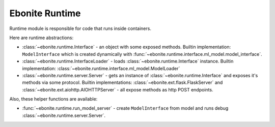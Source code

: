===============
Ebonite Runtime
===============

Runtime module is responsible for code that runs inside containers.

Here are runtime abstractions:

* :class:`~ebonite.runtime.Interface` - an object with some exposed methods. Builtin implementation: ``ModelInterface`` which is created dynamically with :func:`~ebonite.runtime.interface.ml_model.model_interface`.

* :class:`~ebonite.runtime.InterfaceLoader` - loads :class:`~ebonite.runtime.Interface` instance. Builtin implementation: :class:`~ebonite.runtime.interface.ml_model.ModelLoader`

* :class:`~ebonite.runtime.server.Server` - gets an instance of :class:`~ebonite.runtime.Interface` and exposes it's methods via some protocol. Builtin implementations: :class:`~ebonite.ext.flask.FlaskServer` and :class:`~ebonite.ext.aiohttp.AIOHTTPServer` - all expose methods as http POST endpoints.

Also, these helper functions are available:

* :func:`~ebonite.runtime.run_model_server` - create ``ModelInterface`` from model and runs debug :class:`~ebonite.runtime.server.Server`.